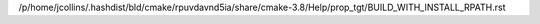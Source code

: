 /p/home/jcollins/.hashdist/bld/cmake/rpuvdavnd5ia/share/cmake-3.8/Help/prop_tgt/BUILD_WITH_INSTALL_RPATH.rst